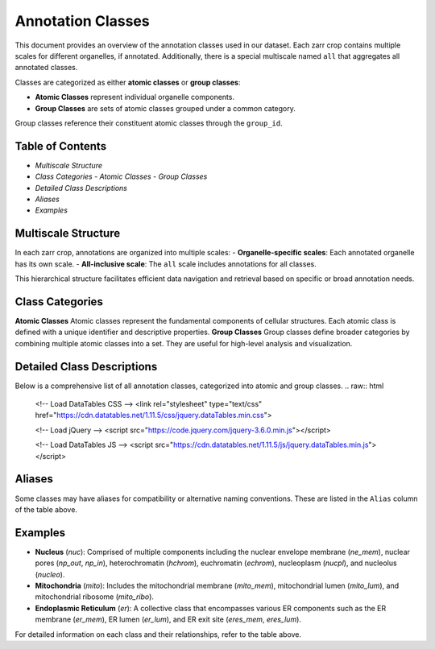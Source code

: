 ========================================
Annotation Classes
========================================

This document provides an overview of the annotation classes used in our dataset. Each zarr crop contains multiple scales for different organelles, if annotated. Additionally, there is a special multiscale named ``all`` that aggregates all annotated classes.

Classes are categorized as either **atomic classes** or **group classes**:

- **Atomic Classes** represent individual organelle components.
- **Group Classes**  are sets of atomic classes grouped under a common category.

Group classes reference their constituent atomic classes through the ``group_id``.

Table of Contents
-----------------
- `Multiscale Structure`
- `Class Categories`
  - `Atomic Classes`
  - `Group Classes`
- `Detailed Class Descriptions`
- `Aliases`
- `Examples`

Multiscale Structure
--------------------
In each zarr crop, annotations are organized into multiple scales:
- **Organelle-specific scales**: Each annotated organelle has its own scale.
- **All-inclusive scale**: The ``all`` scale includes annotations for all classes.

This hierarchical structure facilitates efficient data navigation and retrieval based on specific or broad annotation needs.

Class Categories
----------------

**Atomic Classes**
Atomic classes represent the fundamental components of cellular structures. Each atomic class is defined with a unique identifier and descriptive properties.
**Group Classes**
Group classes define broader categories by combining multiple atomic classes into a set. They are useful for high-level analysis and visualization.

Detailed Class Descriptions
---------------------------

Below is a comprehensive list of all annotation classes, categorized into atomic and group classes.
.. raw:: html

   <!-- Load DataTables CSS -->
   <link rel="stylesheet" type="text/css" href="https://cdn.datatables.net/1.11.5/css/jquery.dataTables.min.css">

   <!-- Load jQuery -->
   <script src="https://code.jquery.com/jquery-3.6.0.min.js"></script>

   <!-- Load DataTables JS -->
   <script src="https://cdn.datatables.net/1.11.5/js/jquery.dataTables.min.js"></script>

.. raw:: html

   <table id="main-table" class="display" style="width:100%">
     <thead>
       <!-- We'll dynamically fill these from CSV headers -->
     </thead>
     <tbody>
       <!-- We'll dynamically fill these from CSV data -->
     </tbody>
   </table>

.. raw:: html

   <script>
   $(document).ready(function() {
       // Fetch the CSV file
       $.get("_static/classes.csv", function(csvData) {
           // Split into lines
           var lines = csvData.trim().split("\n");
           
           // First line is headers
           var headers = lines[0].split(",");
           
           // Remaining lines are data rows
           var data = lines.slice(1).map(function(line) {
               return line.split(",");
           });

           // Initialize DataTable
           $('#main-table').DataTable({
               data: data,
               columns: [
                   { title: headers[0] },  // field_name
                   { title: headers[1] },  // class_id
                   { title: headers[2] },  // group_id
                   { title: headers[3] },  // long_name
                   { title: headers[4] }   // challenge
               ],
               rowCallback: function(row, rowData) {
                   // rowData[4] refers to the 'challenge' column (index 4)
                   if (rowData[4] === 'True') {
                       $(row).css('background-color', 'green');
                   }
               }
           });
       });
   });
   </script>


   
Aliases
-------
Some classes may have aliases for compatibility or alternative naming conventions. These are listed in the ``Alias`` column of the table above.

Examples
--------
- **Nucleus** (`nuc`): Comprised of multiple components including the nuclear envelope membrane (`ne_mem`), nuclear pores (`np_out`, `np_in`), heterochromatin (`hchrom`), euchromatin (`echrom`), nucleoplasm (`nucpl`), and nucleolus (`nucleo`).
- **Mitochondria** (`mito`): Includes the mitochondrial membrane (`mito_mem`), mitochondrial lumen (`mito_lum`), and mitochondrial ribosome (`mito_ribo`).
- **Endoplasmic Reticulum** (`er`): A collective class that encompasses various ER components such as the ER membrane (`er_mem`), ER lumen (`er_lum`), and ER exit site (`eres_mem`, `eres_lum`).

For detailed information on each class and their relationships, refer to the table above.